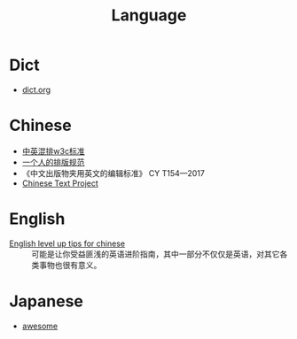 :PROPERTIES:
:ID:       aa90b535-3acb-485c-be8b-10c6d3b386e6
:END:
#+title: Language

* Dict
  - [[https://dict.org][dict.org]]

* Chinese
  - [[https://github.com/byoungd/English-level-up-tips-for-Chinese][中英混排w3c标准]]
  - [[https://github.com/sparanoid/chinese-copywriting-guidelines][一个人的排版规范]]
  - 《中文出版物夹用英文的编辑标准》 CY T154—2017
  - [[https://ctext.org/][Chinese Text Project]]

* English

  - [[https://github.com/byoungd/English-level-up-tips-for-Chinese][English level up tips for chinese]] :: 可能是让你受益匪浅的英语进阶指南，其中一部分不仅仅是英语，对其它各类事物也很有意义。

* Japanese

  - [[https://github.com/yudataguy/Awesome-Japanese][awesome]]

